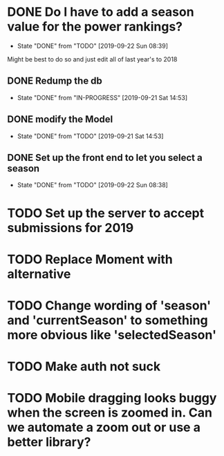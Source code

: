 * DONE Do I have to add a season value for the power rankings?
  CLOSED: [2019-09-22 Sun 08:39]
  - State "DONE"       from "TODO"       [2019-09-22 Sun 08:39]
  Might be best to do so and just edit all of last year's to 2018
** DONE Redump the db
   CLOSED: [2019-09-21 Sat 14:53]
   - State "DONE"       from "IN-PROGRESS" [2019-09-21 Sat 14:53]
** DONE modify the Model
   CLOSED: [2019-09-21 Sat 14:53]
   - State "DONE"       from "TODO"       [2019-09-21 Sat 14:53]
** DONE Set up the front end to let you select a season
   CLOSED: [2019-09-22 Sun 08:38]
   - State "DONE"       from "TODO"       [2019-09-22 Sun 08:38]
* TODO Set up the server to accept submissions for 2019
* TODO Replace Moment with alternative
* TODO Change wording of 'season' and 'currentSeason' to something more obvious like 'selectedSeason'
* TODO Make auth not suck
* TODO Mobile dragging looks buggy when the screen is zoomed in. Can we automate a zoom out or use a better library?
